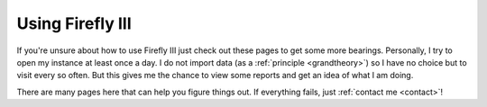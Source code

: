 =================
Using Firefly III
=================

If you're unsure about how to use Firefly III just check out these pages to get some more bearings. Personally, I try to open my instance at least once a day. I do not import data (as a :ref:`principle <grandtheory>`) so I have no choice but to visit every so often. But this gives me the chance to view some reports and get an idea of what I am doing.

There are many pages here that can help you figure things out. If everything fails, just :ref:`contact me <contact>`!
